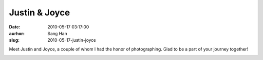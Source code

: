 Justin & Joyce
##############
:date: 2010-05-17 03:17:00
:aurhor: Sang Han
:slug: 2010-05-17-justin-joyce

Meet Justin and Joyce, a couple of whom I had the honor of
photographing. Glad to be a part of your journey together!

|image0|

|image1|

|image2|

|image3|

|image4|

|image5|

|image6|

|image7|

|image8|

|image9|

.. |image0| image:: {filename}/img/tumblr/20100505-_MG_5869.jpg
.. |image1| image:: {filename}/img/tumblr/20100505-_MG_5891.jpg
.. |image2| image:: {filename}/img/tumblr/20100505-_MG_5908.jpg
.. |image3| image:: {filename}/img/tumblr/20100505-_MG_5963.jpg
.. |image4| image:: {filename}/img/tumblr/20100505-_MG_6037.jpg
.. |image5| image:: {filename}/img/tumblr/20100505-_MG_6100.jpg
.. |image6| image:: {filename}/img/tumblr/20100505-_MG_6119.jpg
.. |image7| image:: {filename}/img/tumblr/20100505-_MG_6221.jpg
.. |image8| image:: {filename}/img/tumblr/20100505-_MG_6244.jpg
.. |image9| image:: {filename}/img/tumblr/20100505-_MG_6287.jpg
